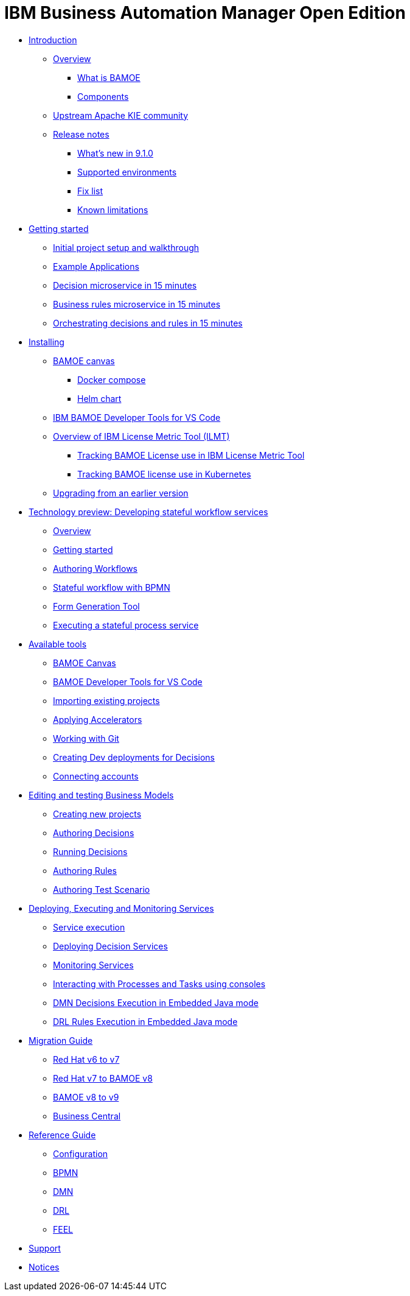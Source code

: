 = IBM Business Automation Manager Open Edition

* xref:introduction/intro.html[Introduction]
** xref:introduction/brief-overview.html[Overview]
*** xref:introduction/what-is-bamoe.html[What is BAMOE]
*** xref:introduction/components.html[Components]
** xref:introduction/upstream-kie-community.html[Upstream Apache KIE community]
** xref:introduction/release-notes/release-notes-main.html[Release notes]
*** xref:introduction/release-notes/whats-new-9-1-0.html[What's new in 9.1.0]
*** xref:introduction/release-notes/supported-environments.html[Supported environments]
*** xref:introduction/release-notes/fix-list.html[Fix list]
*** xref:introduction/release-notes/known-limitations.html[Known limitations]
//*** xref:introduction/architecture.html[Architecture]
//*** xref:introduction/supported-environments.html[Supported Environments]
* xref:getting-started/getting-started.html[Getting started]
** xref:getting-started/project-setup.html[Initial project setup and walkthrough]
** xref:getting-started/examples.html[Example Applications]
** xref:getting-started/decision-microservice.html[Decision microservice in 15 minutes]
** xref:getting-started/business-rule-microservice.html[Business rules microservice in 15 minutes]
** xref:getting-started/orchestrating.html[Orchestrating decisions and rules in 15 minutes]
* xref:installation/installation.html[Installing]
** xref:installation/canvas.html[BAMOE canvas]
*** xref:installation/docker-compose.html[Docker compose]
*** xref:installation/kie-helm-charts.html[Helm chart]
// *** xref:installation/podman.html[Podman]
// *** xref:installation/helm-charts.html[Helm Charts]
** xref:installation/developer-tools-for-vscode.html[IBM BAMOE Developer Tools for VS Code]
** xref:installation/ilmt-overview.html[Overview of IBM License Metric Tool (ILMT)]
*** xref:installation/ilmt-track-bamlcns-metrictool.html[Tracking BAMOE License use in IBM License Metric Tool]
*** xref:installation/ilmt-track-bamlcns-kubernetes.html[Tracking BAMOE license use in Kubernetes]
//** xref:installation/apply-ilmt-kubernetes.html[Apply ILMT Annotation to Kubernetes Pods]
** xref:installation/upgrading.html[Upgrading from an earlier version]

//**
* xref:workflow/workflow-techpreview.html[Technology preview: Developing stateful workflow services]
** xref:workflow/overview.html[Overview]
** xref:workflow/gs-stateful-processes.html[Getting started]
** xref:editing/authoring-workflows.html[Authoring Workflows]
** xref:workflow/workflow-with-bpmn.html[Stateful workflow with BPMN]
** xref:tools/form-generation-tool.html[Form Generation Tool]
** xref:workflow/deploying-process-services.html[Executing a stateful process service]

//**
* xref:tools/intro-tools.html[Available tools]
** xref:tools/canvas.html[BAMOE Canvas]
** xref:tools/developer-tools-for-vscode.html[BAMOE Developer Tools for VS Code]
** xref:tools/importing-existing-projects.html[Importing existing projects]
** xref:tools/applying-accelerators.html[Applying Accelerators]
** xref:tools/working-with-git.html[Working with Git]
** xref:tools/creating-dev-deployments-for-decisions.html[Creating Dev deployments for Decisions]
** xref:tools/connecting-accounts.html[Connecting accounts]

//**
* xref:editing/intro-editing-testing.html[Editing and testing Business Models]
** xref:editing/creating-new-projects.html[Creating new projects]
** xref:editing/authoring-decisions.html[Authoring Decisions]
** xref:editing/running-decisions.html[Running Decisions]
** xref:editing/business-rules-with-drools.html[Authoring Rules]
** xref:editing/authoring-scesim.html[Authoring Test Scenario]

//**
* xref:runtime-services-modeling/runtime-services-modeling.html[Deploying, Executing and Monitoring Services]
** xref:runtime-services-modeling/decisions-with-dmn.html[Service execution]
** xref:runtime-services-modeling/deploying-decision-services.html[Deploying Decision Services]
** xref:runtime-services-modeling/monitoring-services.html[Monitoring Services]
** xref:runtime-services-modeling/consoles.html[Interacting with Processes and Tasks using consoles]
** xref:runtime-services-modeling/dmn-decisions-embedded-java-mode.html[DMN Decisions Execution in Embedded Java mode]
** xref:runtime-services-modeling/drl-rules-embedded-java-mode.html[DRL Rules Execution in Embedded Java mode]

//**
* xref:migration-guide/migration-guide.html[Migration Guide]
** xref:https://access.redhat.com/documentation/en-us/red_hat_process_automation_manager/7.0/html/migrating_from_red_hat_jboss_bpm_suite_6.4_to_red_hat_process_automation_manager_7.0/migration-overview-con.html[Red Hat v6 to v7] 
** xref:migration-guide/redhat-to-ibm.html[Red Hat v7 to BAMOE v8] 
** xref:migration-guide/now-to-next910.html[BAMOE v8 to v9]
** xref:migration-guide/business-central.html[Business Central] 
//** xref:migration-guide/drl.html[Drools Rule Language]

//**
* xref:reference-guide/reference-guide.html[Reference Guide]
** xref:reference-guide/configuration.html[Configuration]
** xref:reference-guide/bpmn.html[BPMN]
** xref:reference-guide/dmn.html[DMN]
** xref:reference-guide/drl.html[DRL]
** xref:reference-guide/feel.html[FEEL]
* xref:support/support.html[Support]
* xref:support/notices.html[Notices]

